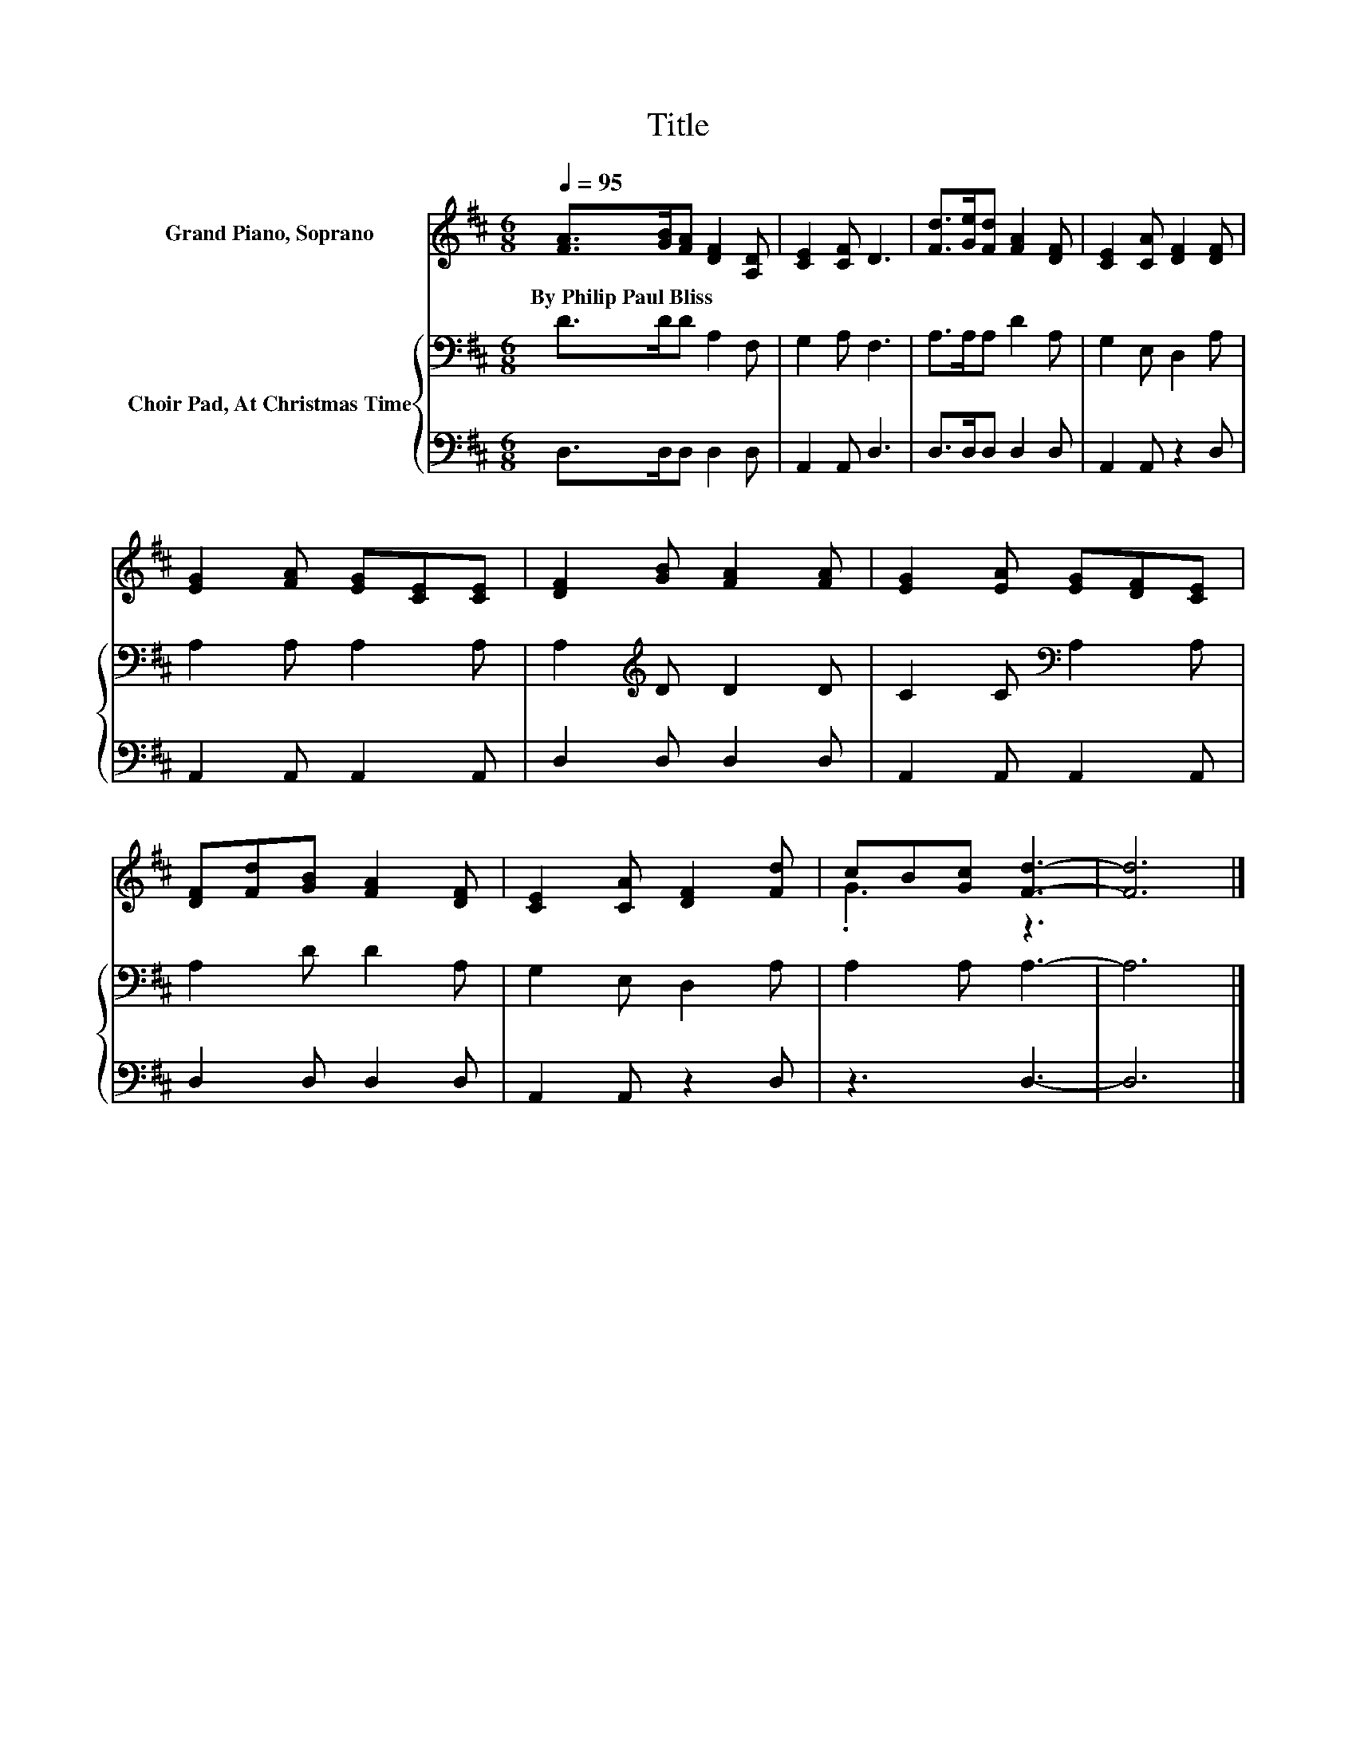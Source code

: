 X:1
T:Title
%%score ( 1 2 ) { 3 | 4 }
L:1/8
Q:1/4=95
M:6/8
K:D
V:1 treble nm="Grand Piano, Soprano"
V:2 treble 
V:3 bass nm="Choir Pad, At Christmas Time"
V:4 bass 
V:1
 [FA]>[GB][FA] [DF]2 [A,D] | [CE]2 [CF] D3 | [Fd]>[Ge][Fd] [FA]2 [DF] | [CE]2 [CA] [DF]2 [DF] | %4
w: By~Philip~Paul~Bliss * * * *||||
 [EG]2 [FA] [EG][CE][CE] | [DF]2 [GB] [FA]2 [FA] | [EG]2 [EA] [EG][DF][CE] | %7
w: |||
 [DF][Fd][GB] [FA]2 [DF] | [CE]2 [CA] [DF]2 [Fd] | cB[Gc] [Fd]3- | [Fd]6 |] %11
w: ||||
V:2
 x6 | x6 | x6 | x6 | x6 | x6 | x6 | x6 | x6 | .G3 z3 | x6 |] %11
V:3
 D>DD A,2 F, | G,2 A, F,3 | A,>A,A, D2 A, | G,2 E, D,2 A, | A,2 A, A,2 A, | A,2[K:treble] D D2 D | %6
 C2 C[K:bass] A,2 A, | A,2 D D2 A, | G,2 E, D,2 A, | A,2 A, A,3- | A,6 |] %11
V:4
 D,>D,D, D,2 D, | A,,2 A,, D,3 | D,>D,D, D,2 D, | A,,2 A,, z2 D, | A,,2 A,, A,,2 A,, | %5
 D,2 D, D,2 D, | A,,2 A,, A,,2 A,, | D,2 D, D,2 D, | A,,2 A,, z2 D, | z3 D,3- | D,6 |] %11

